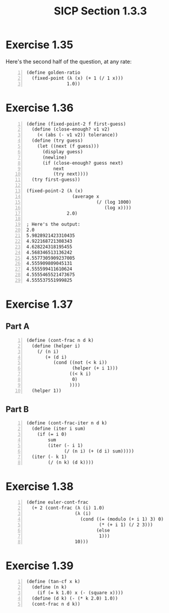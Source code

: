 #+HTML_HEAD: <link href="../../css/solarized-dark.css" rel="stylesheet" />
#+HTML_LINK_HOME: ../../index.html
#+OPTIONS: toc:1
#+TITLE: SICP Section 1.3.3
* Exercise 1.35
Here's the second half of the question, at any rate:
#+BEGIN_SRC racket -n
(define golden-ratio
  (fixed-point (λ (x) (+ 1 (/ 1 x)))
               1.0))
#+END_SRC
* Exercise 1.36
#+BEGIN_SRC racket -n
(define (fixed-point-2 f first-guess)
  (define (close-enough? v1 v2)
    (< (abs (- v1 v2)) tolerance))
  (define (try guess)
    (let ((next (f guess)))
      (display guess)
      (newline)
      (if (close-enough? guess next)
          next
          (try next))))
  (try first-guess))

(fixed-point-2 (λ (x)
                 (average x
                          (/ (log 1000)
                             (log x))))
               2.0)

; Here's the output:
2.0
5.9828921423310435
4.922168721308343
4.628224318195455
4.568346513136242
4.5577305909237005
4.555909809045131
4.555599411610624
4.5555465521473675
4.555537551999825
#+END_SRC
* Exercise 1.37
** Part A
#+BEGIN_SRC racket -n
(define (cont-frac n d k)
  (define (helper i)
    (/ (n i)
       (+ (d i)
          (cond ((not (< k i))
                 (helper (+ i 1)))
                ((< k i)
                 0)
                ))))
  (helper 1))
#+END_SRC
** Part B
#+BEGIN_SRC racket -n
(define (cont-frac-iter n d k)
  (define (iter i sum)
    (if (= i 0)
        sum
        (iter (- i 1)
              (/ (n i) (+ (d i) sum)))))
  (iter (- k 1)
        (/ (n k) (d k))))
#+END_SRC
* Exercise 1.38
#+BEGIN_SRC racket -n
(define euler-cont-frac
  (+ 2 (cont-frac (λ (i) 1.0)
                  (λ (i)
                    (cond ((= (modulo (+ i 1) 3) 0)
                           (* (+ i 1) (/ 2 3)))
                          (else
                           1)))
                  10)))
#+END_SRC
* Exercise 1.39
#+BEGIN_SRC racket -n
(define (tan-cf x k)
  (define (n k)
    (if (= k 1.0) x (- (square x))))
  (define (d k) (- (* k 2.0) 1.0))
  (cont-frac n d k))
#+END_SRC
